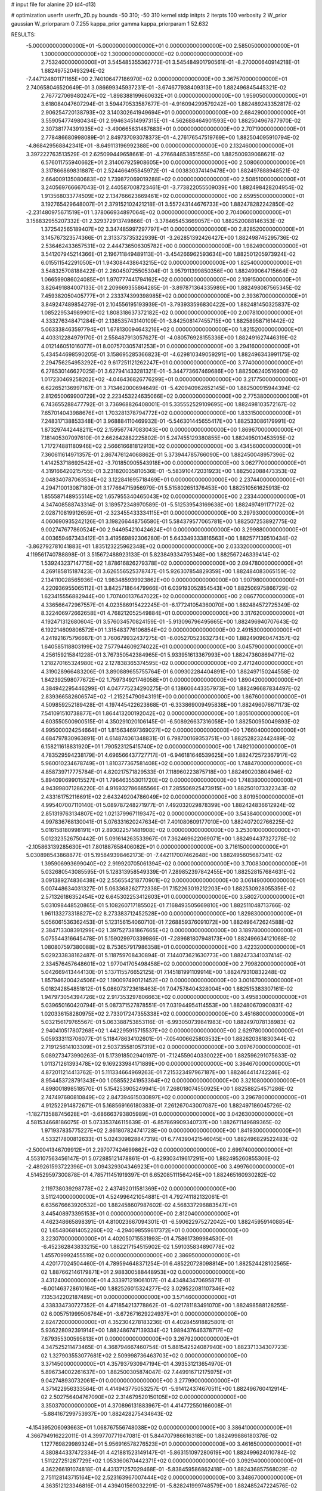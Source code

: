 # input file for alanine 2D (d4-d13)

# optimization
userfn       userfn_2D.py
bounds       -50 310; -50 310
kernel       stdp
initpts      2
iterpts      100
verbosity    2
W_prior      gaussian
W_priorparam 0 7.255
kappa_prior  gamma
kappa_priorparam 1 52.632

RESULTS:
 -5.000000000000000E+01 -5.000000000000000E+01  0.000000000000000E+00       2.585050000000000E+01
  1.300000000000000E+02  1.300000000000000E+02  0.000000000000000E+00       2.753240000000000E+01       3.545485355362773E-01  3.545484901790561E-01      -8.270000640914218E-01  1.882497520493294E-02
 -7.447124801171165E+00  2.740106477186970E+02  0.000000000000000E+00       3.367570000000000E+01       2.740658046520649E-01  3.086699345937231E-01      -3.674677938409313E+00  1.882496845445321E-02
  2.767727069480247E+02 -1.898388199660632E+01  0.000000000000000E+00       1.959050000000000E+01       3.618084047607294E-01  3.594470533587677E-01      -4.916094299579242E+00  1.882489243352817E-02
  2.906254720138793E+02  3.140302641949694E+01  0.000000000000000E+00       2.684290000000000E+01       3.559054774980434E-01  2.994634514997315E-01      -4.562688464901593E+00  1.882504967877970E-02
  2.307381774391935E+02 -3.490665631487683E+01  0.000000000000000E+00       2.707190000000000E+01       2.778486680998089E-01  2.849737093078373E-01      -4.276176547519769E+00  1.882504095910794E-02
 -4.868429568842341E+01 -8.649113196992388E+00  0.000000000000000E+00       2.132460000000000E+01       3.397222763513529E-01  2.625099449658661E-01      -4.276684853851555E+00  1.882500939068621E-02
  6.576011755940662E+01  2.314067925908605E+00  0.000000000000000E+00       2.508060000000000E+01       3.317866869831887E-01  2.524466495845972E-01      -4.003830374149478E+00  1.882497888948521E-02
  2.664009135080683E+02  1.739872069019288E+02  0.000000000000000E+00       2.508510000000000E+01       3.240569766667043E-01  2.440587008723461E-01      -3.773822055509039E+00  1.882498428204954E-02
  1.913568033774509E+02  2.134766623669461E+02  0.000000000000000E+00       2.659550000000000E+01       3.192765429648007E-01  2.379152102421218E-01       3.557243144676733E+00  1.882478282242850E-02
 -2.231480975671519E+01  1.378066934897064E+02  0.000000000000000E+00       2.704060000000000E+01       3.158832955207332E-01  2.329372913749866E-01      -3.378465453669057E+00  1.882520088146353E-02
  1.372542565189407E+02  3.347485997297797E+01  0.000000000000000E+00       2.828520000000000E+01       3.145767323574366E-01  2.313373735322939E-01      -3.262851392426427E+00  1.882498745295736E-02
  2.536462433657531E+02  2.444736506305782E+00  0.000000000000000E+00       1.982490000000000E+01       3.541207945214366E-01  2.196711849489113E-01      -3.454266962593634E+00  1.882501205973924E-02
  6.015511542291050E+01  1.943084438643215E+02  0.000000000000000E+00       1.825400000000000E+01       3.548325708188422E-01  2.260450725505304E-01       3.957911399850356E+00  1.882499064715664E-02
  1.066599086024085E+01  1.970777441794162E+02  0.000000000000000E+00       2.109150000000000E+01       3.826491884007133E-01  2.209669355864285E-01      -3.897871364335989E+00  1.882498087565345E-02
  7.459382050405777E+01  2.233374399398985E+02  0.000000000000000E+00       2.393670000000000E+01       3.849247489854279E-01  2.104556195193939E-01      -3.793933596830422E+00  1.882481450325837E-02
  1.085229534989901E+02  1.808318637372182E+02  0.000000000000000E+00       2.007810000000000E+01       4.333276348471284E-01  2.138535743140109E-01      -3.842508147455715E+00  1.882589587161442E-02
  5.063338463597794E+01  1.678130094643216E+02  0.000000000000000E+00       1.821520000000000E+01       4.403312284979170E-01  2.558487913057627E-01      -4.080576928155336E+00  1.882491627446319E-02
  4.012146051016077E+01  8.007570305741253E+01  0.000000000000000E+00       3.294160000000000E+01       5.434544698590205E-01  3.158695285366823E-01      -4.629810349059291E+00  1.882496343991175E-02
  2.294756254953292E+02  9.617251121262247E+01  0.000000000000000E+00       3.774000000000000E+01       6.278530146627025E-01  3.627941433281321E-01      -5.344773667469686E+00  1.882506240516900E-02
  1.017230469258202E+02 -4.046436826776299E+01  0.000000000000000E+00       3.217750000000000E+01       6.622652136997167E-01  3.713462000694649E-01      -5.420940962652145E+00  1.882500915944394E-02
  2.812650069900729E+02  2.223453224635066E+02  0.000000000000000E+00       2.775380000000000E+01       6.743655288477792E-01  3.736968826408001E-01       5.335552529109695E+00  1.882498103572167E-02
  7.657014043988676E+01  1.703281378794772E+02  0.000000000000000E+00       1.833150000000000E+01       7.248317138853348E-01  3.968884110469932E-01      -5.546301445655417E+00  1.882533086179991E-02
  1.873297442448211E+02  2.159567747083043E+00  0.000000000000000E+00       1.869670000000000E+01       7.181405307097610E-01  2.662642882225802E-01       5.247455129380855E+00  1.882495010453595E-02
  1.717274881180946E+02  2.566616681812913E+02  0.000000000000000E+00       3.434560000000000E+01       7.360611614971357E-01  2.867476124068862E-01       5.373944785766090E+00  1.882450048957396E-02
  1.414253718692542E+02 -3.701850905543918E+00  0.000000000000000E+00       3.062770000000000E+01       4.319166420215755E-01  3.231820035810536E-01      -5.583910472031923E+00  1.882502088473353E-02
  2.048340787063534E+02  3.122841695718469E+01  0.000000000000000E+00       2.237440000000000E+01       4.294710013087180E-01  3.177664715956979E-01       5.515802651376453E+00  1.882510561625913E-02
  1.855587148955514E+02  1.657955340465043E+02  0.000000000000000E+00       2.233440000000000E+01       4.347408588743314E-01  3.189572348970589E-01      -5.512539543169638E+00  1.882497491177172E-02
  2.028710819912659E+01 -2.323455433334115E+01  0.000000000000000E+00       3.297930000000000E+01       4.060690935242126E-01  3.198266448756580E-01       5.584379577065781E+00  1.882507253892775E-02
  9.002747677860524E+00  2.944954210424624E+01  0.000000000000000E+00       3.299880000000000E+01       4.003659467343412E-01  3.419569892306280E-01       5.643349333816563E+00  1.882577139510434E-02
 -3.862792781041883E+01  1.835123225962348E+02  0.000000000000000E+00       2.033320000000000E+01       4.119561740788898E-01  3.515672488923133E-01       5.823849334795348E+00  1.882567246339414E-02
  1.539243237147715E+02  1.878616826279378E+02  0.000000000000000E+00       2.094780000000000E+01       4.269185815187423E-01  3.626556525378747E-01       5.926307854829359E+00  1.882484083065159E-02
  2.134110028565936E+02  1.983485939923862E+00  0.000000000000000E+00       1.907980000000000E+01       4.220936955065112E-01  3.842571864479966E-01       6.039193052854543E+00  1.882506975866729E-02
  1.623415556882944E+00  1.707400137647022E+02  0.000000000000000E+00       2.086770000000000E+01       4.336566472967557E-01  4.023586915422245E-01      -6.177241054360070E+00  1.882484572725349E-02
  8.322406972662658E+01  4.768212052549884E+01  0.000000000000000E+00       3.317620000000000E+01       4.192471312680604E-01  3.576034570824159E-01      -5.913096796495665E+00  1.882496940707643E-02
  6.192214609806572E+01  1.315483776106854E+02  0.000000000000000E+00       2.491530000000000E+01       4.241921675796667E-01  3.760679932437275E-01      -6.005270523632734E+00  1.882490960474357E-02
  1.640585118803199E+02  7.577944609274022E+01  0.000000000000000E+00       3.045790000000000E+01       4.256159215841228E-01  3.767350542384965E-01       5.933951613367993E+00  1.882473608694771E-02
  1.218270165324980E+02  2.127838365374595E+02  0.000000000000000E+00       2.471240000000000E+01       4.319028966483206E-01  3.890889655755764E-01       6.009302284404891E+00  1.882497150244558E-02
  1.842392598077672E+02  1.759734921746058E+01  0.000000000000000E+00       1.890420000000000E+01       4.384942295446299E-01  4.047775234290275E-01       6.138606443357973E+00  1.882496687834497E-02
  2.839366582606574E+02 -1.215254790943191E+00  0.000000000000000E+00       1.867600000000000E+01       4.509859252189428E-01  4.197445422623868E-01      -6.333869009495838E+00  1.882496076671173E-02
  7.541091510738877E+01  1.864413200192042E+02  0.000000000000000E+00       1.805100000000000E+01       4.603550500900515E-01  4.350291020106145E-01      -6.508926637316058E+00  1.882500950049893E-02
  4.995000024254664E+01  1.815634697369027E+02  0.000000000000000E+00       1.766040000000000E+01       4.684797830963891E-01  4.614874061348831E-01       6.798700169353751E+00  1.882528232442489E-02
  6.158211618831920E+01  1.790523125415740E+02  0.000000000000000E+00       1.749210000000000E+01       4.783529594238179E-01  4.696566437727717E-01      -6.946181646539625E+00  1.882472572367917E-02
  5.960010234678749E+01  1.810377367581408E+02  0.000000000000000E+00       1.748470000000000E+01       4.858739717775784E-01  4.820217571829533E-01       7.118960223875718E+00  1.882490203804946E-02
  5.894090699015527E+01  1.796463553011720E+02  0.000000000000000E+00       1.748380000000000E+01       4.943998071286220E-01  4.916932786685566E-01       7.285506925473915E+00  1.882501073322343E-02
  2.433161752116691E+02  2.643249204786049E+02  0.000000000000000E+00       3.801950000000000E+01       4.995407007110140E-01  5.089787248271977E-01       7.492032029878399E+00  1.882424836612924E-02
  2.851319763134807E+02  1.021379967119347E+02  0.000000000000000E+00       3.543840000000000E+01       4.997836768130041E-01  5.076331620247634E-01       7.401080609177010E+00  1.882407202766225E-02
  5.016158180998191E+01  2.893022571481908E+02  0.000000000000000E+00       3.253010000000000E+01       5.012323526750442E-01  5.091614263533967E-01       7.362469622069071E+00  1.882494437327278E-02
 -2.105863139285630E+01  7.801887658406082E+01  0.000000000000000E+00       3.716150000000000E+01       5.030898543868877E-01  5.195849398462173E-01      -7.442117007462648E+00  1.882495605687341E-02
  1.395906993699040E+02  2.919920705061394E+02  0.000000000000000E+00       3.700830000000000E+01       5.032680543085595E-01  5.128313958549339E-01       7.289852397842455E+00  1.882528157684631E-02
  3.091389274836438E+02  2.556554218770901E+02  0.000000000000000E+00       3.061490000000000E+01       5.007448634031327E-01  5.063368262772338E-01       7.152263019212203E+00  1.882530928055356E-02
  2.571326186352454E+02  6.645302253412603E+01  0.000000000000000E+00       3.580270000000000E+01       5.031098448520865E-01  5.108260717185502E-01       7.168493505669810E+00  1.882511048713766E-02
  1.961133273318827E+02  8.273383712452528E+00  0.000000000000000E+00       1.829830000000000E+01       5.056061536362453E-01  5.123156154060710E-01       7.268859376091072E+00  1.882496472624588E-02
  2.384713308391299E+02  1.397527381867665E+02  0.000000000000000E+00       3.189780000000000E+01       5.075544316645478E-01  5.159029970339986E-01      -7.289681807948173E+00  1.882496634121068E-02
  1.080807597380088E+02  8.753657917986358E+01  0.000000000000000E+00       3.422320000000000E+01       5.029233838162487E-01  5.118759708430894E-01       7.144073621630773E+00  1.882473341037414E-02
  2.334576457648601E+02  1.977041705498458E+02  0.000000000000000E+00       2.799820000000000E+01       5.042669413444130E-01  5.137115576652125E-01       7.145181991109914E+00  1.882479310832248E-02
  1.857946200424506E+02  1.190097490121452E+02  0.000000000000000E+00       3.001670000000000E+01       5.018242854851812E-01  5.086073723618463E-01       7.047578404328004E+00  1.882515383307161E-02
  1.947973054394726E+02  2.917353297806663E+02  0.000000000000000E+00       3.495830000000000E+01       5.039650160420794E-01  5.087371527878551E-01       7.031944954114553E+00  1.882480670900831E-02
  1.020336158280975E+02  2.733017247355338E+02  0.000000000000000E+00       3.451680000000000E+01       5.032156179765567E-01  5.063388753853116E-01      -6.993050739841983E+00  1.882497078138983E-02
  2.940410517807268E+02  1.442295915715537E+02  0.000000000000000E+00       2.629780000000000E+01       5.059333113706077E-01  5.118478634102601E-01      -7.054006625803532E+00  1.882620381830344E-02
  2.719125614103309E+01  2.503735581057319E+02  0.000000000000000E+00       3.097670000000000E+01       5.089273473990263E-01  5.173918502940197E-01      -7.124559040330022E+00  1.882596291075633E-02
  1.011371261393478E+02  9.169233984171889E+00  0.000000000000000E+00       3.364670000000000E+01       4.872011214413762E-01  5.111334664969263E-01       7.215323497967187E+00  1.882464414742246E-02
  8.954453728791343E+00  1.058552241953364E+02  0.000000000000000E+00       3.321080000000000E+01       4.898001898518570E-01  5.154253905249941E-01       7.268018074550925E+00  1.882588254571286E-02
  2.747497680810849E+02  2.847394615030897E+02  0.000000000000000E+00       3.296780000000000E+01       4.912522914872671E-01  5.168569166180383E-01       7.261267043007087E+00  1.882497186045726E-02
 -1.182713588745628E+01 -3.686663793805989E+01  0.000000000000000E+00       3.042630000000000E+01       4.581534668186075E-01  5.073353746115639E-01      -6.857869909340737E+00  1.882671149689365E-02
  1.971937835775227E+02  2.861807824741728E+00  0.000000000000000E+00       1.841930000000000E+01       4.533217800812633E-01  5.024309828847319E-01       6.774390421546045E+00  1.882496829522483E-02
 -2.500041346709912E+01  2.297077424699862E+02  0.000000000000000E+00       2.699740000000000E+01       4.553107563456147E-01  5.072885121478861E-01      -6.829303419617291E+00  1.882495260855306E-02
 -2.489261593722396E+01  3.094329304346923E+01  0.000000000000000E+00       3.499760000000000E+01       4.514529597300878E-01  4.785711451919397E-01       6.652085111564245E+00  1.882465160930282E-02
  2.119738039298778E+02  2.437492011581369E+02  0.000000000000000E+00       3.511240000000000E+01       4.524996421054881E-01  4.792741182132061E-01       6.635676663920532E+00  1.882458607987602E-02
  4.568337296883547E+01  3.445408973395153E+01  0.000000000000000E+00       2.812040000000000E+01       4.462348665898391E-01  4.810023667094301E-01      -6.590622975272042E+00  1.882459591408854E-02
  1.654806814052260E+02 -4.294098559617372E+01  0.000000000000000E+00       3.223070000000000E+01       4.402050715531993E-01  4.758617399984530E-01      -6.452362843833215E+00  1.882217154515902E-02
  1.591035834890778E+02  1.455709992455519E+02  0.000000000000000E+00       2.386950000000000E+01       4.420177024504460E-01  4.789594648371254E-01       6.485220728098814E+00  1.882524428102565E-02
  1.887662146179871E+01  2.988300588448953E+02  0.000000000000000E+00       3.431240000000000E+01       4.333971219061017E-01  4.434843470695871E-01      -6.001463728610164E+00  1.882526015324277E-02
  3.029522081107346E+02  7.135342202187489E+01  0.000000000000000E+00       3.571460000000000E+01       4.338334730727352E-01  4.471854213778862E-01      -6.021781183491070E+00  1.882498588128255E-02
  6.005751999506764E+01 -3.672671629224937E+01  0.000000000000000E+00       2.824720000000000E+01       4.352304278183236E-01  4.402845918825801E-01       5.936228092391914E+00  1.882486747139334E-02
  1.989437646378717E+02  7.679355300595813E+01  0.000000000000000E+00       3.267920000000000E+01       4.347525211473465E-01  4.368794667460754E-01       5.881542524087940E+00  1.882371334307723E-02
  1.327903553077681E+02  2.509998736463703E+02  0.000000000000000E+00       3.371450000000000E+01       4.357937930947194E-01  4.393531213654970E-01       5.896734002261637E+00  1.882500305874047E-02
  7.449916712175975E+01  9.042748930732061E+01  0.000000000000000E+00       3.277990000000000E+01       4.371422956333564E-01  4.414943775053257E-01      -5.914124374670511E+00  1.882496760412914E-02
  2.502756404767090E+02  2.314679520150105E+02  0.000000000000000E+00       3.350370000000000E+01       4.370896131883967E-01  4.414772550166008E-01      -5.884167299753937E+00  1.882428275434643E-02
 -4.154395206093663E+01  1.068767556748038E+02  0.000000000000000E+00       3.386410000000000E+01       4.366794916222011E-01  4.399770771947081E-01       5.844707986616318E+00  1.882499886180376E-02
  1.127769829989324E+01  5.956916578276523E+01  0.000000000000000E+00       3.461650000000000E+01       4.380844337472334E-01  4.421881523149147E-01      -5.863151097280619E+00  1.882499624010784E-02
  1.511227251287729E+02  1.053360670442371E+02  0.000000000000000E+00       3.092940000000000E+01       4.362266191074818E-01  4.431371257029468E-01      -5.838459586862418E+00  1.882436857568029E-02
  2.751128143715164E+02  2.523163967007444E+02  0.000000000000000E+00       3.348670000000000E+01       4.363512123346816E-01  4.439401569032291E-01      -5.828241999748579E+00  1.882485247224576E-02
  1.574360506714169E+02  2.263243520074658E+02  0.000000000000000E+00       2.802480000000000E+01       4.373075387343914E-01  4.463212257395262E-01       5.848443236299059E+00  1.882492959938298E-02
  6.193108249922899E+01  2.578179595945842E+02  0.000000000000000E+00       3.060670000000000E+01       4.365139510493455E-01  4.506482080515456E-01       5.877088748088402E+00  1.882568021768498E-02
  2.616812542842998E+02  1.254799854815556E+02  0.000000000000000E+00       3.379510000000000E+01       4.380179476048711E-01  4.511974328374266E-01       5.879796793258114E+00  1.882364654229062E-02
 -1.036967894572670E+01 -1.413544942834997E-01  0.000000000000000E+00       3.396410000000000E+01       4.207959881163812E-01  3.935065040613307E-01       5.302270870655500E+00  1.882454655671810E-02
  1.273516130360752E+02  6.391117683993355E+01  0.000000000000000E+00       3.266740000000000E+01       4.197727422861793E-01  3.896598581009428E-01       5.256793823318838E+00  1.882346608585512E-02
  2.478078022493195E+02  3.515036745723969E+01  0.000000000000000E+00       2.712490000000000E+01       4.151780550032627E-01  3.931382507745108E-01      -5.240189996524172E+00  1.882496087808267E-02
  2.906605986170614E+02 -1.254742700806245E+01  0.000000000000000E+00       1.864740000000000E+01       4.019219809291588E-01  4.026855518708043E-01      -5.252206629967048E+00  1.882526013820485E-02
  8.051907656213861E+01  2.971720624555675E+02  0.000000000000000E+00       3.187530000000000E+01       4.027925755662880E-01  3.990075641706727E-01      -5.213899046434672E+00  1.882401525483947E-02
  9.432122036641323E+01  1.202560250823011E+02  0.000000000000000E+00       2.900810000000000E+01       4.037272496906553E-01  4.014014286945599E-01      -5.236115854391870E+00  1.882511547729820E-02
  2.182932993539914E+02  1.710043648295473E+02  0.000000000000000E+00       2.602380000000000E+01       4.046379999189105E-01  4.033145623872634E-01      -5.252731799930197E+00  1.882495355550858E-02
  2.921151091118788E+02  1.876546406467967E+02  0.000000000000000E+00       2.175950000000000E+01       4.053408984149495E-01  4.036615180957750E-01      -5.249390180714098E+00  1.882486296074372E-02
  1.928014967630266E+02  7.748707794960608E+00  0.000000000000000E+00       1.827370000000000E+01       4.066896612531204E-01  4.035826296154781E-01       5.255218372892946E+00  1.882510883063838E-02
 -4.611883040101003E+01  2.122724398456240E+02  0.000000000000000E+00       2.330400000000000E+01       4.074934201493689E-01  4.051745859947586E-01       5.267015331277172E+00  1.882495256324066E-02
  8.726555469222207E+01 -1.741002012589704E+01  0.000000000000000E+00       2.817150000000000E+01       4.046561012364212E-01  3.980626256980315E-01       5.194785442254132E+00  1.882447805914530E-02
 -3.301288770612216E+01  2.866612529154266E+02  0.000000000000000E+00       3.096010000000000E+01       4.064223803539402E-01  3.975351203815341E-01       5.191917529246710E+00  1.882458122414329E-02
  2.063062728865494E+02  1.389087282429529E+02  0.000000000000000E+00       2.903530000000000E+01       4.081694316010805E-01  3.976701179727825E-01       5.196482206898705E+00  1.882489298629120E-02
  3.340209351033062E+01  4.166795832721684E+00  0.000000000000000E+00       2.768760000000000E+01       4.105744176095936E-01  3.979545071308692E-01       5.219246963673767E+00  1.882497914156965E-02
  1.655123507194168E+02  2.843074395451933E+02  0.000000000000000E+00       3.601060000000000E+01       4.113810893366422E-01  3.985635798639562E-01       5.218925445629061E+00  1.882478144846257E-02
  2.481892937331091E+02  3.001375665242722E+02  0.000000000000000E+00       3.339510000000000E+01       4.093983518151298E-01  3.967726993424715E-01       5.171025464929660E+00  1.882444932343529E-02